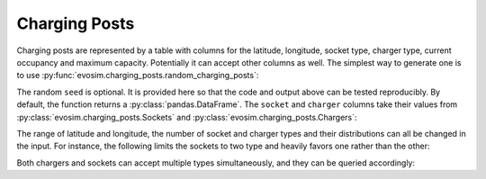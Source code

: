 .. _charging-posts:

Charging Posts
==============

Charging posts are represented by a table with columns for the latitude, longitude,
socket type, charger type, current occupancy and maximum capacity. Potentially it can
accept other columns as well. The simplest way to generate one is to use
:py:func:`evosim.charging_posts.random_charging_posts`:

.. doctest:: charging_posts_usage
    :options: +NORMALIZE_WHITESPACE

    >>> result = evosim.charging_posts.random_charging_posts(5, seed=1)
    >>> result
          latitude  longitude          socket charger  capacity  occupancy
    post
    0        51.48       0.24             CCS    SLOW         1          0
    1        51.68       0.95         CHADEMO    FAST         1          0
    2        51.31       0.22             CCS   RAPID         1          0
    3        51.68       0.46  DC_COMBO_TYPE2    SLOW         1          0
    4        51.39      -0.45         CHADEMO    SLOW         1          0

The random ``seed`` is optional. It is provided here so that the code and output above
can be tested reproducibly. By default, the function returns a
:py:class:`pandas.DataFrame`. The ``socket`` and ``charger`` columns take their values
from :py:class:`evosim.charging_posts.Sockets` and :py:class:`evosim.charging_posts.Chargers`:

.. doctest:: charging_posts_usage
    :options: +NORMALIZE_WHITESPACE

    >>> result.socket
    post
    0               CCS
    1           CHADEMO
    2               CCS
    3    DC_COMBO_TYPE2
    4           CHADEMO
    Name: socket, dtype: object

    >>> result.socket[0]
    <Sockets.CCS: 32>

    >>> result.charger
    post
    0     SLOW
    1     FAST
    2    RAPID
    3     SLOW
    4     SLOW
    Name: charger, dtype: object

    >>> result.charger[0]
    <Chargers.SLOW: 1>

The range of latitude and longitude, the number of socket and charger types and their
distributions can all be changed in the input. For instance, the following limits the
sockets to two type and heavily favors one rather than the other:

.. doctest:: charging_posts_usage
    :options: +NORMALIZE_WHITESPACE

    >>> from evosim.charging_posts import Sockets
    >>> evosim.charging_posts.random_charging_posts(
    ...     n=10,
    ...     socket_types=list(Sockets)[:2],
    ...     socket_distribution=[0.2, 0.8],
    ...     capacity=(1, 5),
    ...     seed=1,
    ... )
          latitude  longitude socket charger  capacity  occupancy
    post
    0        51.48       0.82  TYPE2    FAST         4          0
    1        51.68       0.44  TYPE2    FAST         4          0
    2        51.31       0.08  TYPE2    SLOW         2          0
    3        51.68       0.88  TYPE2    SLOW         1          0
    4        51.39       0.03  TYPE2    FAST         3          0
    5        51.44       0.29  TYPE2    FAST         3          0
    6        51.62      -0.27  TYPE2    FAST         4          0
    7        51.43       0.21  TYPE2   RAPID         2          0
    8        51.50      -0.14  TYPE1    FAST         2          0
    9        51.26      -0.04  TYPE2    FAST         1          0

Both chargers and sockets can accept multiple types simultaneously, and they can be
queried accordingly:

.. doctest:: charging_posts_usage
    
    >>> Sockets.CCS | Sockets.TYPE1
    <Sockets.CCS|TYPE1: 33>
    >>> (Sockets.CCS | Sockets.TYPE1) & Sockets.TYPE1 == Sockets.TYPE1
    True
    >>> (Sockets.CCS | Sockets.TYPE1) & Sockets.TYPE2 == Sockets.TYPE2
    False
    >>> # Alternatively, we can compare to the "null" socket matching nothing
    >>> (Sockets.CCS | Sockets.TYPE1) & Sockets.TYPE2 == Sockets(0)
    True
    >>> # or use bool to convert to boolean
    >>> bool((Sockets.CCS | Sockets.TYPE1) & Sockets.TYPE2)
    False
    >>> # or use numpy's bitwise_and when working with arrays
    >>> np.bitwise_and(
    ...     np.array([Sockets.TYPE2, Sockets.CCS | Sockets.TYPE1]),
    ...     np.array([Sockets.TYPE2, Sockets.TYPE2])
    ... ).astype(bool)
    array([ True, False])
